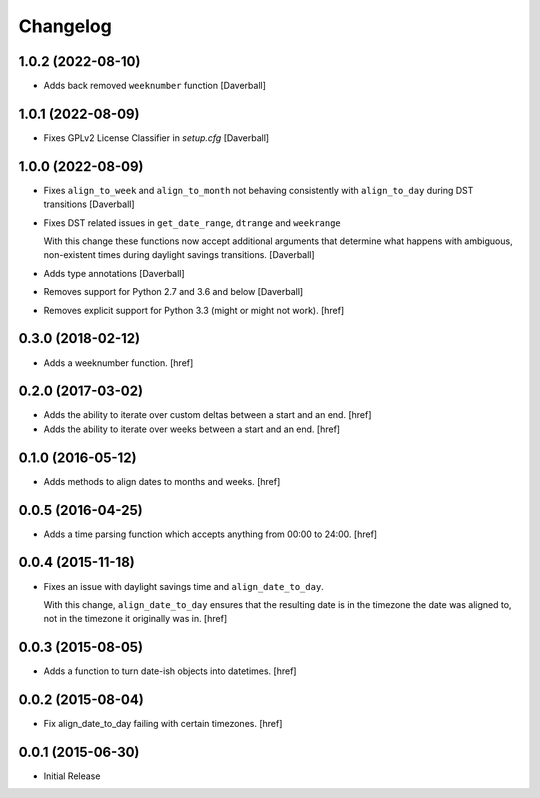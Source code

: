 Changelog
---------

1.0.2 (2022-08-10)
~~~~~~~~~~~~~~~~~~~

- Adds back removed ``weeknumber`` function
  [Daverball]

1.0.1 (2022-08-09)
~~~~~~~~~~~~~~~~~~~

- Fixes GPLv2 License Classifier in `setup.cfg`
  [Daverball]

1.0.0 (2022-08-09)
~~~~~~~~~~~~~~~~~~~

- Fixes ``align_to_week`` and ``align_to_month`` not behaving consistently with ``align_to_day`` during DST transitions
  [Daverball]

- Fixes DST related issues in ``get_date_range``, ``dtrange`` and ``weekrange``

  With this change these functions now accept additional arguments
  that determine what happens with ambiguous, non-existent times
  during daylight savings transitions.
  [Daverball]

- Adds type annotations
  [Daverball]

- Removes support for Python 2.7 and 3.6 and below
  [Daverball]

- Removes explicit support for Python 3.3 (might or might not work).
  [href]

0.3.0 (2018-02-12)
~~~~~~~~~~~~~~~~~~~

- Adds a weeknumber function.
  [href]

0.2.0 (2017-03-02)
~~~~~~~~~~~~~~~~~~~

- Adds the ability to iterate over custom deltas between a start and an end.
  [href]

- Adds the ability to iterate over weeks between a start and an end.
  [href]

0.1.0 (2016-05-12)
~~~~~~~~~~~~~~~~~~~

- Adds methods to align dates to months and weeks.
  [href]

0.0.5 (2016-04-25)
~~~~~~~~~~~~~~~~~~~

- Adds a time parsing function which accepts anything from 00:00 to 24:00.
  [href]

0.0.4 (2015-11-18)
~~~~~~~~~~~~~~~~~~~

- Fixes an issue with daylight savings time and ``align_date_to_day``.

  With this change, ``align_date_to_day`` ensures that the resulting date is
  in the timezone the date was aligned to, not in the timezone it originally
  was in.
  [href]

0.0.3 (2015-08-05)
~~~~~~~~~~~~~~~~~~~

- Adds a function to turn date-ish objects into datetimes.
  [href]

0.0.2 (2015-08-04)
~~~~~~~~~~~~~~~~~~~

- Fix align_date_to_day failing with certain timezones.
  [href]

0.0.1 (2015-06-30)
~~~~~~~~~~~~~~~~~~~

- Initial Release
